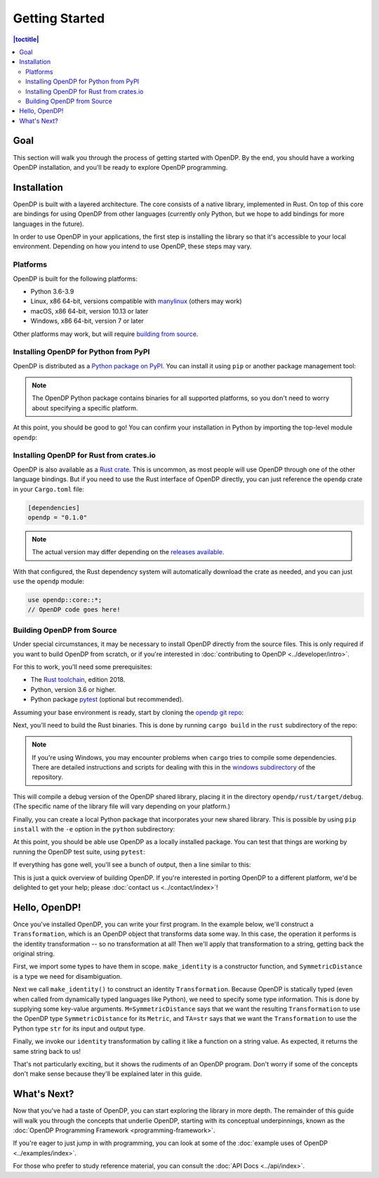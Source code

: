 Getting Started
===============

.. contents:: |toctitle|
    :local:

Goal
----

This section will walk you through the process of getting started with OpenDP. By the end, you should have a working OpenDP installation, and you'll be ready to explore OpenDP programming.

Installation
------------

OpenDP is built with a layered architecture. The core consists of a native library, implemented in Rust. On top of this core are bindings for using OpenDP from other languages (currently only Python, but we hope to add bindings for more languages in the future).

In order to use OpenDP in your applications, the first step is installing the library so that it's accessible to your local environment. Depending on how you intend to use OpenDP, these steps may vary.

Platforms
^^^^^^^^^

OpenDP is built for the following platforms:

* Python 3.6-3.9
* Linux, x86 64-bit, versions compatible with `manylinux <https://github.com/pypa/manylinux>`_ (others may work)
* macOS, x86 64-bit, version 10.13 or later
* Windows, x86 64-bit, version 7 or later

Other platforms may work, but will require `building from source <#building-opendp-from-source>`_.

Installing OpenDP for Python from PyPI
^^^^^^^^^^^^^^^^^^^^^^^^^^^^^^^^^^^^^^

OpenDP is distributed as a `Python package on PyPI <https://pypi.org/project/opendp/>`_. You can install it using ``pip`` or another package management tool:

.. prompt:: bash

    pip install opendp

.. note::

    The OpenDP Python package contains binaries for all supported platforms, so you don't need to worry about specifying a specific platform.

At this point, you should be good to go! You can confirm your installation in Python by importing the top-level module ``opendp``:

.. doctest::

    >>> import opendp

Installing OpenDP for Rust from crates.io
^^^^^^^^^^^^^^^^^^^^^^^^^^^^^^^^^^^^^^^^^

OpenDP is also available as a `Rust crate <https://crates.io/crates/opendp>`_. This is uncommon, as most people will use OpenDP through one of the other language bindings. But if you need to use the Rust interface of OpenDP directly, you can just reference the ``opendp`` crate in your ``Cargo.toml`` file:

.. code-block:: toml

    [dependencies]
    opendp = "0.1.0"

.. note::

    The actual version may differ depending on the `releases available <https://github.com/opendp/opendp/releases>`_.

With that configured, the Rust dependency system will automatically download the crate as needed, and you can just ``use`` the ``opendp`` module:

.. code-block:: rust

    use opendp::core::*;
    // OpenDP code goes here!

Building OpenDP from Source
^^^^^^^^^^^^^^^^^^^^^^^^^^^

Under special circumstances, it may be necessary to install OpenDP directly from the source files. This is only required if you want to build OpenDP from scratch, or if you're interested in :doc:`contributing to OpenDP <../developer/intro>`.

For this to work, you'll need some prerequisites:

* The `Rust toolchain <https://www.rust-lang.org/tools/install>`_, edition 2018.
* Python, version 3.6 or higher.
* Python package `pytest <https://docs.pytest.org/en/stable/>`_ (optional but recommended).

Assuming your base environment is ready, start by cloning the `opendp git repo <https://github.com/opendp/opendp>`_:

.. prompt:: bash

    git clone git@github.com:opendp/opendp.git
    cd opendp

Next, you'll need to build the Rust binaries. This is done by running ``cargo build`` in the ``rust`` subdirectory of the repo:

.. prompt:: bash

    cd rust
    cargo build

.. note::

    If you're using Windows, you may encounter problems when ``cargo`` tries to compile some dependencies. There are detailed instructions and scripts for dealing with this in the `windows subdirectory <https://github.com/opendp/opendp/tree/main/windows>`_ of the repository.

This will compile a debug version of the OpenDP shared library, placing it in the directory ``opendp/rust/target/debug``. (The specific name of the library file will vary depending on your platform.)

Finally, you can create a local Python package that incorporates your new shared library. This is possible by using ``pip install`` with the ``-e`` option in the ``python`` subdirectory:

.. prompt:: bash

    cd ../python
    pip install -e .

At this point, you should be able use OpenDP as a locally installed package. You can test that things are working by running the OpenDP test suite, using ``pytest``:

.. prompt:: bash

    pip install opendp

    # Still in python subdirectory
    pytest

If everything has gone well, you'll see a bunch of output, then a line similar to this:

.. prompt:: bash

    ================== 57 passed in 1.02s ==================

This is just a quick overview of building OpenDP. If you're interested in porting OpenDP to a different platform, we'd be delighted to get your help; please :doc:`contact us <../contact/index>`!

Hello, OpenDP!
--------------

Once you've installed OpenDP, you can write your first program. In the example below, we'll construct a ``Transformation``, which is an OpenDP object that transforms data some way. In this case, the operation it performs is the identity transformation -- so no transformation at all! Then we'll apply that transformation to a string, getting back the original string.

.. doctest::

    >>> from opendp.trans import make_identity
    >>> from opendp.typing import SubstituteDistance
    ...
    >>> identity = make_identity(M=SubstituteDistance, TA=str)
    >>> identity("Hello, world!")
    'Hello, world!'

First, we import some types to have them in scope. ``make_identity`` is a constructor function, and ``SymmetricDistance`` is a type we need for disambiguation.

Next we call ``make_identity()`` to construct an identity ``Transformation``. Because OpenDP is statically typed (even when called from dynamically typed languages like Python), we need to specify some type information. This is done by supplying some key-value arguments. ``M=SymmetricDistance`` says that we want the resulting ``Transformation`` to use the OpenDP type ``SymmetricDistance`` for its ``Metric``, and ``TA=str`` says that we want the ``Transformation`` to use the Python type ``str`` for its input and output type.

Finally, we invoke our ``identity`` transformation by calling it like a function on a string value. As expected, it returns the same string back to us!

That's not particularly exciting, but it shows the rudiments of an OpenDP program. Don't worry if some of the concepts don't make sense because they'll be explained later in this guide.

What's Next?
------------

Now that you've had a taste of OpenDP, you can start exploring the library in more depth. The remainder of this guide will walk you through the concepts that underlie OpenDP, starting with its conceptual underpinnings, known as the :doc:`OpenDP Programming Framework <programming-framework>`.

If you're eager to just jump in with programming, you can look at some of the :doc:`example uses of OpenDP <../examples/index>`.

For those who prefer to study reference material, you can consult the :doc:`API Docs <../api/index>`.
